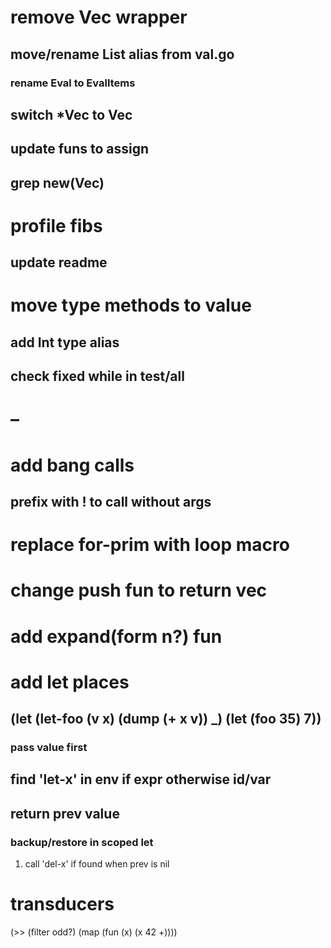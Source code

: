 * remove Vec wrapper
** move/rename List alias from val.go
*** rename Eval to EvalItems
** switch *Vec to Vec
** update funs to assign
** grep new(Vec)
* profile fibs
** update readme
* move type methods to value
** add Int type alias
** check fixed while in test/all
* --
* add bang calls
** prefix with ! to call without args
* replace for-prim with loop macro
* change push fun to return vec
* add expand(form n?) fun
* add let places
** (let (let-foo (v x) (dump (+ x v)) _) (let (foo 35) 7))
*** pass value first
** find 'let-x' in env if expr otherwise id/var
** return prev value
*** backup/restore in scoped let
**** call 'del-x' if found when prev is nil
* transducers

(>> (filter odd?) (map (fun (x) (x 42 +))))
